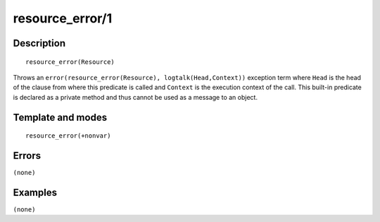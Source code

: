 
.. index:: resource_error/1
.. _methods_resource_error_1:

resource_error/1
================

Description
-----------

::

   resource_error(Resource)

Throws an ``error(resource_error(Resource), logtalk(Head,Context))``
exception term where ``Head`` is the head of the clause from where this
predicate is called and ``Context`` is the execution context of the
call. This built-in predicate is declared as a private method and thus
cannot be used as a message to an object.

Template and modes
------------------

::

   resource_error(+nonvar)

Errors
------

``(none)``

Examples
--------

``(none)``

.. seealso::

   :ref:`methods_catch_3`,
   :ref:`methods_throw_1`,
   :ref:`methods_context_1`,
   :ref:`methods_instantiation_error_0`,
   :ref:`methods_type_error_2`,
   :ref:`methods_domain_error_2`,
   :ref:`methods_existence_error_2`,
   :ref:`methods_permission_error_3`,
   :ref:`methods_representation_error_1`,
   :ref:`methods_instantiation_error_0`,
   :ref:`methods_syntax_error_1`,
   :ref:`methods_system_error_0`
